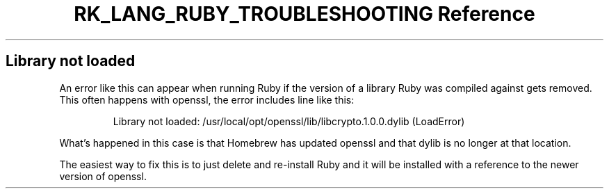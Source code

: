 .\" Automatically generated by Pandoc 3.6.3
.\"
.TH "RK_LANG_RUBY_TROUBLESHOOTING Reference" "" "" ""
.SH Library not loaded
An error like this can appear when running Ruby if the version of a
library Ruby was compiled against gets removed.
This often happens with \f[CR]openssl\f[R], the error includes line like
this:
.IP
.EX
Library not loaded: /usr/local/opt/openssl/lib/libcrypto.1.0.0.dylib (LoadError)
.EE
.PP
What\[cq]s happened in this case is that Homebrew has updated
\f[CR]openssl\f[R] and that \f[CR]dylib\f[R] is no longer at that
location.
.PP
The easiest way to fix this is to just delete and re\-install Ruby and
it will be installed with a reference to the newer version of
\f[CR]openssl\f[R].
